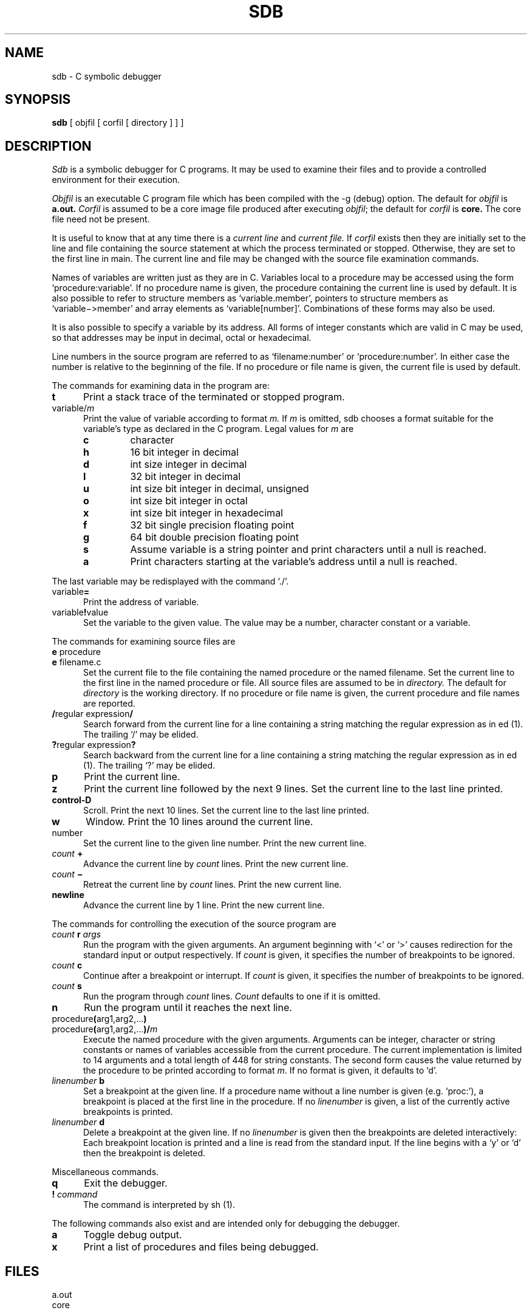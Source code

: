 .TH SDB 1 UNIX/32V
.SH NAME
sdb \- C symbolic debugger
.SH SYNOPSIS
.B sdb
[ objfil [ corfil [ directory ] ] ]
.SH DESCRIPTION
.I Sdb
is a symbolic debugger for C programs.
It may be used to examine their files and to provide
a controlled environment for their execution.
.PP
.I Objfil
is an executable C program file
which has been compiled with the -g (debug) option.
The default for
.I objfil
is
.B  a.out.
.I Corfil
is assumed to be a core image file produced after
executing
.IR objfil ;
the default for
.I corfil
is
.B  core.
The core file need not be present.
.PP
It is useful to know that at any time there is a
.I "current line"
and
.I "current file."
If
.I corfil
exists then they are initially set to the line and file
containing the source statement at which the process terminated or stopped.
Otherwise, they are set to the first line in main.
The current line and file may be changed with the source file
examination commands.
.PP
Names of variables are written just as they are in C.
Variables local to a procedure may be accessed using the form
`procedure:variable'.
If no procedure name is given, the procedure containing the
current line is used by default.
It is also possible to refer to structure members as `variable.member',
pointers to structure members as `variable\(mi>member' and array elements
as `variable[number]'.
Combinations of these forms may also be used.
.PP
It is also possible to specify a variable by its address.
All forms of integer constants which are valid in C may be used, so that
addresses may be input in decimal, octal or hexadecimal.
.PP
Line numbers in the source program are referred to as `filename:number'
or `procedure:number'.
In either case the number is relative to the beginning of the file.
If no procedure or file name is given,
the current file is used by default.
.sp 1
.PP
The commands for examining data in the program are:
.TP 5
.B t
Print a stack trace of the terminated or stopped program.
.TP 5
variable/\fIm\fP
Print the value of variable according to format 
.I m.
If 
.I m
is omitted,
sdb chooses a format suitable for the variable's type
as declared in the C program.
Legal values for
.I m
are
.RS
.TP
.BI c
character
.br
.ns
.TP
.BI h
16 bit integer in decimal
.br
.ns
.TP
.BI d
int size integer in decimal
.br
.ns
.TP
.BI l
32 bit integer in decimal
.br
.ns
.TP
.BI u
int size bit integer in decimal, unsigned
.br
.ns
.TP
.BI o
int size bit integer in octal
.br
.ns
.TP
.BI x
int size bit integer in hexadecimal
.br
.ns
.TP
.BI f
32 bit single precision floating point
.br
.ns
.TP
.BI g
64 bit double precision floating point
.br
.ns
.TP
.BI s
Assume variable is a string pointer and print characters until a null is 
reached.
.br
.ns
.TP
.BI a
Print characters starting at the variable's address until a null
is reached.
.RE
.sp 1
.ti +5
.br
The last variable may be redisplayed with the command `./'.
.TP 5
variable\fB=\fP
Print the address of variable.
.TP 5
variable\fB!\fPvalue
Set the variable to the given value.
The value may be a number, character constant or a variable.
.sp 1
.PP
The commands for examining source files are
.TP 5
\fBe\fP procedure
.br
.ns
.TP 5
\fBe\fP filename.c
Set the current file to
the file containing the named procedure
or the named filename.
Set the current line to the first line in the named
procedure or file.
All source files are assumed to be in
.I directory.
The default for 
.I directory
is the working directory.
If no procedure or file name is given, the current procedure and file names
are reported.
.TP 5
\fB/\fPregular expression\fB/\fP
Search forward from the current line for a line containing
a string matching the regular expression as in ed (1).
The trailing `/' may be elided.
.TP 5
\fB?\fPregular expression\fB?\fP
Search backward from the current line for a line containing
a string matching the regular expression as in ed (1).
The trailing `?' may be elided.
.TP 5
.B p
Print the current line.
.TP 5
.B z
Print the current line followed by the next 9 lines.
Set the current line to the last line printed.
.TP 5
.B control-D
Scroll.
Print the next 10 lines.
Set the current line to the last line printed.
.TP 5
.B w
Window.
Print the 10 lines around the current line.
.TP 5
number
Set the current line to the given line number.
Print the new current line.
.TP 5
\fIcount\fB +\fR
Advance the current line by \fIcount\fP lines.
Print the new current line.
.TP 5
\fIcount\fB \(mi\fR
Retreat the current line by \fIcount\fP lines.
Print the new current line.
.TP 5
.B newline
Advance the current line by 1 line.
Print the new current line.
.sp 1
.PP
The commands for controlling the execution of the source program are
.TP 5
\fIcount\fB r \fIargs\fR
Run the program with the given arguments.
An argument beginning with `<' or `>' causes redirection for the
standard input or output respectively.
If \fIcount\fP is given,
it specifies the number of breakpoints to be ignored.
.TP 5
\fIcount\fB c\fR
Continue after a breakpoint or interrupt.
If \fIcount\fP is given,
it specifies the number of breakpoints to be ignored.
.TP 5
\fIcount\fB s\fR
Run the program through \fIcount\fP lines.
\fICount\fP defaults to one if it is omitted.
.TP 5
.B n
Run the program until it reaches the next line.
.TP 5
procedure\fB(\fParg1,arg2,...\fB)\fP
.br
.ns
.TP 5
procedure\fB(\fParg1,arg2,...\fB)/\fP\fIm\fP
Execute the named procedure with the given arguments.
Arguments can be integer, character or string constants
or names of variables accessible from the current procedure.
The current implementation is limited to 14 arguments and a total
length of 448 for string constants.
The second form causes the value returned by the procedure to be
printed according to format \fIm\fP.
If no format is given, it defaults to `d'.
.TP 5
\fIlinenumber\fB b\fR
Set a breakpoint at the given line.
If a procedure name without a line number is given (e.g. `proc:'),
a breakpoint is placed at the first line in the procedure.
If no \fIlinenumber\fP is given, a list of the currently active
breakpoints is printed.
.TP 5
\fIlinenumber\fB d\fR
Delete a breakpoint at the given line.
If no \fIlinenumber\fP is given then the breakpoints are deleted interactively:
Each breakpoint location is printed and a line is read from the standard input.
If the line begins with a `y' or `d' then the breakpoint is deleted.
.sp 1
.PP
Miscellaneous commands.
.TP 5
.B q
Exit the debugger.
.TP 5
\fB! \fIcommand\fR
The command is interpreted by sh (1).
.sp 1
.PP
The following commands also exist and are intended only for
debugging the debugger.
.TP 5
.B a
Toggle debug output.
.TP 5
.B x
Print a list of procedures and files being debugged.
.SH FILES
a.out
.br
core
.SH SEE\ ALSO
adb(1)
.SH DIAGNOSTICS
Comments about inaccessible files, syntax errors,
abnormal termination of commands, etc.
.SH BUGS
Undoubtedly,
some features are actually bugs and vice versa.
